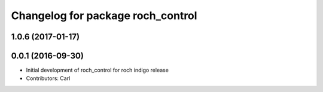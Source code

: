 ^^^^^^^^^^^^^^^^^^^^^^^^^^^^^^^^^^^
Changelog for package roch_control
^^^^^^^^^^^^^^^^^^^^^^^^^^^^^^^^^^^
1.0.6 (2017-01-17)
------------------

0.0.1 (2016-09-30)
------------------
* Initial development of roch_control for roch indigo release
* Contributors: Carl
